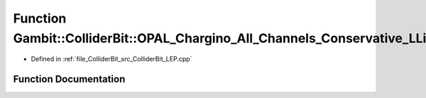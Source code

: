 .. _exhale_function_ColliderBit__LEP_8cpp_1a00bec4a8f688bf46f54c6c420e414e16:

Function Gambit::ColliderBit::OPAL_Chargino_All_Channels_Conservative_LLike
===========================================================================

- Defined in :ref:`file_ColliderBit_src_ColliderBit_LEP.cpp`


Function Documentation
----------------------


.. doxygenfunction:: Gambit::ColliderBit::OPAL_Chargino_All_Channels_Conservative_LLike()
   :project: GAMBIT